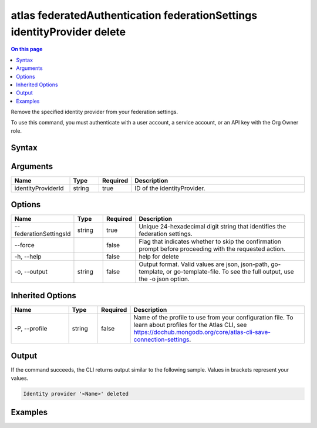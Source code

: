 .. _atlas-federatedAuthentication-federationSettings-identityProvider-delete:

========================================================================
atlas federatedAuthentication federationSettings identityProvider delete
========================================================================

.. default-domain:: mongodb

.. contents:: On this page
   :local:
   :backlinks: none
   :depth: 1
   :class: singlecol

Remove the specified identity provider from your federation settings.

To use this command, you must authenticate with a user account, a service account, or an API key with the Org Owner role.

Syntax
------

.. code-block::
   :caption: Command Syntax

   atlas federatedAuthentication federationSettings identityProvider delete <identityProviderId> [options]

.. Code end marker, please don't delete this comment

Arguments
---------

.. list-table::
   :header-rows: 1
   :widths: 20 10 10 60

   * - Name
     - Type
     - Required
     - Description
   * - identityProviderId
     - string
     - true
     - ID of the identityProvider.

Options
-------

.. list-table::
   :header-rows: 1
   :widths: 20 10 10 60

   * - Name
     - Type
     - Required
     - Description
   * - --federationSettingsId
     - string
     - true
     - Unique 24-hexadecimal digit string that identifies the federation settings.
   * - --force
     -
     - false
     - Flag that indicates whether to skip the confirmation prompt before proceeding with the requested action.
   * - -h, --help
     -
     - false
     - help for delete
   * - -o, --output
     - string
     - false
     - Output format. Valid values are json, json-path, go-template, or go-template-file. To see the full output, use the -o json option.

Inherited Options
-----------------

.. list-table::
   :header-rows: 1
   :widths: 20 10 10 60

   * - Name
     - Type
     - Required
     - Description
   * - -P, --profile
     - string
     - false
     - Name of the profile to use from your configuration file. To learn about profiles for the Atlas CLI, see https://dochub.mongodb.org/core/atlas-cli-save-connection-settings.

Output
------

If the command succeeds, the CLI returns output similar to the following sample. Values in brackets represent your values.

.. code-block::

   Identity provider '<Name>' deleted


Examples
--------

.. code-block::
   :copyable: false

   # elete the identity provider with ID aa2223b25a115342acc1f108 from your federation settings with federationSettingsId 5d1113b25a115342acc2d1aa.
   atlas federatedAuthentication federationSettings identityProvider delete aa2223b25a115342acc1f108 --federationSettingsId 5d1113b25a115342acc2d1aa
